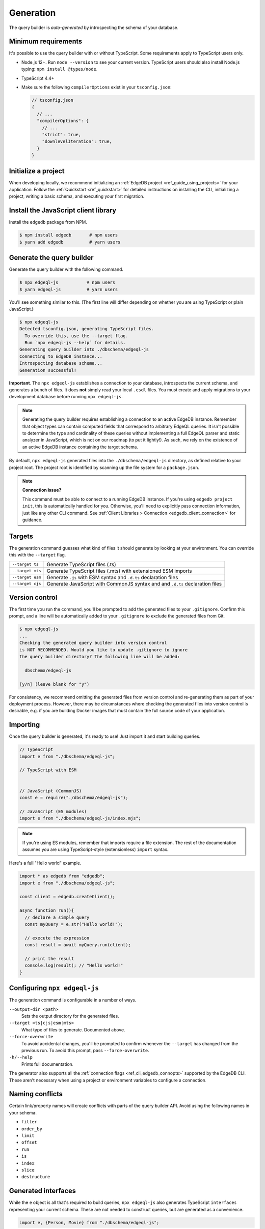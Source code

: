 
.. _edgedb-js-generation:

Generation
==========

The query builder is *auto-generated* by introspecting the schema of your database.

Minimum requirements
^^^^^^^^^^^^^^^^^^^^

It's possible to use the query builder with or without TypeScript. Some
requirements apply to TypeScript users only.

- Node.js 12+. Run ``node --version`` to see your current version. TypeScript
  users should also install Node.js typing: ``npm install @types/node``.
- TypeScript 4.4+
- Make sure the following ``compilerOptions`` exist in your ``tsconfig.json``:

  .. code-block:: javascript

    // tsconfig.json
    {
      // ...
      "compilerOptions": {
        // ...
        "strict": true,
        "downlevelIteration": true,
      }
    }

Initialize a project
^^^^^^^^^^^^^^^^^^^^

When developing locally, we recommend initializing an :ref:`EdgeDB project
<ref_guide_using_projects>` for your application. Follow the :ref:`Quickstart
<ref_quickstart>` for detailed instructions on installing the CLI,
initializing a project, writing a basic schema, and executing your first
migration.

Install the JavaScript client library
^^^^^^^^^^^^^^^^^^^^^^^^^^^^^^^^^^^^^

Install the ``edgedb`` package from NPM.

.. code-block:: bash

  $ npm install edgedb       # npm users
  $ yarn add edgedb          # yarn users

Generate the query builder
^^^^^^^^^^^^^^^^^^^^^^^^^^

Generate the query builder with the following command.

.. code-block:: bash

  $ npx edgeql-js           # npm users
  $ yarn edgeql-js          # yarn users

You'll see something similar to this. (The first line will differ depending on
whether you are using TypeScript or plain JavaScript.)

.. code-block:: bash

  $ npx edgeql-js
  Detected tsconfig.json, generating TypeScript files.
    To override this, use the --target flag.
    Run `npx edgeql-js --help` for details.
  Generating query builder into ./dbschema/edgeql-js
  Connecting to EdgeDB instance...
  Introspecting database schema...
  Generation successful!

**Important**. The ``npx edgeql-js`` establishes a connection to your database, introspects the current schema, and generates a bunch of files. It does **not** simply read your local ``.esdl`` files. You must create and apply migrations to your development database before running ``npx edgeql-js``.

.. note::

  Generating the query builder requires establishing a
  connection to an active EdgeDB instance. Remember that object types can
  contain computed fields that correspond to arbitrary EdgeQL queries. It
  isn't possible to determine the type and cardinality of these queries
  without implementing a full EdgeQL parser and static analyzer in JavaScript,
  which is not on our roadmap (to put it lightly!). As such, we rely on the
  existence of an active EdgeDB instance containing the target schema.

By default, ``npx edgeql-js`` generated files into the
``./dbschema/edgeql-js`` directory, as defined relative to your project root.
The project root is identified by scanning up the file system for a
``package.json``.

.. note::

  **Connection issue?**

  This command must be able to connect to a running EdgeDB instance. If you're
  using ``edgedb project init``, this is automatically handled for you.
  Otherwise, you'll need to explicitly pass connection information, just like
  any other CLI command. See :ref:`Client Libraries > Connection
  <edgedb_client_connection>` for guidance.


.. _edgedb_qb_target:

Targets
^^^^^^^

The generation command guesses what kind of files it should generate by looking at your environment. You can override this with the ``--target`` flag.

.. list-table::

  * - ``--target ts``
    - Generate TypeScript files (.ts)
  * - ``--target mts``
    - Generate TypeScript files (.mts) with extensioned ESM imports
  * - ``--target esm``
    - Generate ``.js`` with ESM syntax and ``.d.ts`` declaration files
  * - ``--target cjs``
    - Generate JavaScript with CommonJS syntax and and ``.d.ts`` declaration
      files

Version control
^^^^^^^^^^^^^^^

The first time you run the command, you'll be prompted to add the generated
files to your ``.gitignore``. Confirm this prompt, and a line will be
automatically added to your ``.gitignore`` to exclude the generated files from
Git.

.. code-block:: bash

  $ npx edgeql-js
  ...
  Checking the generated query builder into version control
  is NOT RECOMMENDED. Would you like to update .gitignore to ignore
  the query builder directory? The following line will be added:

    dbschema/edgeql-js

  [y/n] (leave blank for "y")

For consistency, we recommend omitting the generated files from version
control and re-generating them as part of your deployment process. However,
there may be circumstances where checking the generated files into version
control is desirable, e.g. if you are building Docker images that must contain
the full source code of your application.

Importing
^^^^^^^^^

Once the query builder is generated, it's ready to use! Just import it and
start building queries.

.. code-block:: typescript

  // TypeScript
  import e from "./dbschema/edgeql-js";

  // TypeScript with ESM


  // JavaScript (CommonJS)
  const e = require("./dbschema/edgeql-js");

  // JavaScript (ES modules)
  import e from "./dbschema/edgeql-js/index.mjs";

.. note::

  If you're using ES modules, remember that imports require a file extension.
  The rest of the documentation assumes you are using TypeScript-style
  (extensionless) ``import`` syntax.

Here's a full "Hello world" example.

.. code-block:: typescript

  import * as edgedb from "edgedb";
  import e from "./dbschema/edgeql-js";

  const client = edgedb.createClient();

  async function run(){
    // declare a simple query
    const myQuery = e.str("Hello world!");

    // execute the expression
    const result = await myQuery.run(client);

    // print the result
    console.log(result); // "Hello world!"
  }

Configuring ``npx edgeql-js``
^^^^^^^^^^^^^^^^^^^^^^^^^^^^^

The generation command is configurable in a number of ways.

``--output-dir <path>``
  Sets the output directory for the generated files.

``--target <ts|cjs|esm|mts>``
  What type of files to generate. Documented above.

``--force-overwrite``
  To avoid accidental changes, you'll be prompted to confirm whenever the
  ``--target`` has changed from the previous run. To avoid this prompt, pass
  ``--force-overwrite``.

``-h/--help``
  Prints full documentation.

The generator also supports all the :ref:`connection flags
<ref_cli_edgedb_connopts>` supported by the EdgeDB CLI. These aren't
necessary when using a project or environment variables to configure a
connection.


Naming conflicts
^^^^^^^^^^^^^^^^

Certain link/property names will create conflicts with parts of the query
builder API. Avoid using the following names in your schema.

- ``filter``
- ``order_by``
- ``limit``
- ``offset``
- ``run``
- ``is``
- ``index``
- ``slice``
- ``destructure``


Generated interfaces
^^^^^^^^^^^^^^^^^^^^

While the ``e`` object is all that's required to build queries,
``npx edgeql-js`` also generates TypeScript ``interfaces`` representing your
current schema. These are not needed to construct queries, but are generated
as a convenience.

.. code-block:: typescript

  import e, {Person, Movie} from "./dbschema/edgeql-js";


Given this EdgeDB schema:

.. code-block:: sdl

  module default {
    scalar type Genre extending enum<Horror, Comedy, Drama>;
    type Person {
      required property name -> str;
    }
    type Movie {
      required property title -> str;
      property genre -> Genre;
      multi link actors -> Person;
    }
  }

The following interfaces will be generated (simplified for clarify):

.. code-block:: typescript

  enum Genre {
    Horror = "Horror",
    Comedy = "Comedy",
    Drama = "Drama"
  }

  interface Person {
    id: string;
    name: string;
  }

  interface Movie {
    id: string;
    title: string;
    genre?: Genre | null;
    actors: Person[];
  }

Any types declared in a non-``default`` module  will be generated into an
accordingly named ``namespace``.
